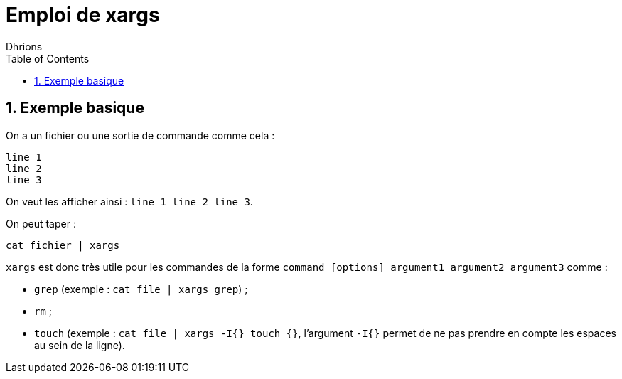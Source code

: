 = Emploi de xargs
:author: Dhrions
:toc:
:sectnums:

== Exemple basique

On a un fichier ou une sortie de commande comme cela :

[source, bash]
----
line 1
line 2
line 3
----

On veut les afficher ainsi : `line 1 line 2 line 3`.

On peut taper :

`cat fichier | xargs`

`xargs` est donc très utile pour les commandes de la forme `command [options] argument1 argument2 argument3` comme :

* `grep` (exemple : `cat file | xargs grep`) ;
* `rm` ;
* `touch` (exemple : `cat file | xargs -I{} touch {}`, l'argument `-I{}` permet de ne pas prendre en compte les espaces au sein de la ligne).
